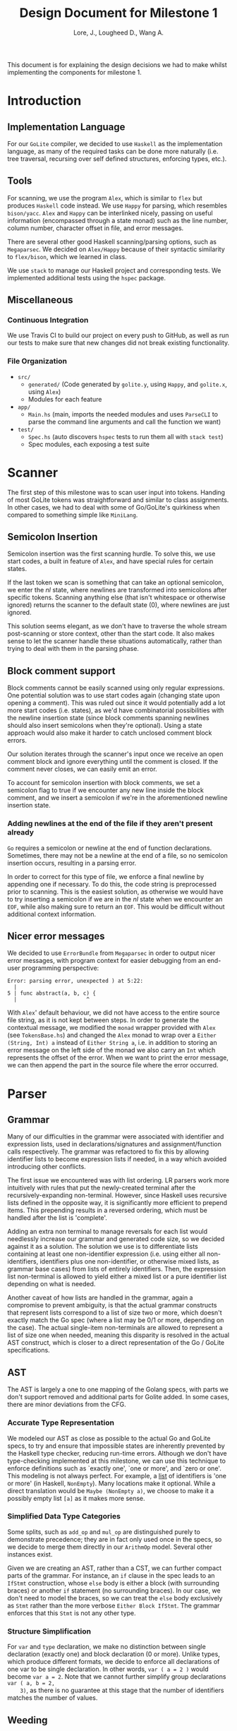 #+TITLE: Design Document for Milestone 1
#+AUTHOR: Lore, J., Lougheed D., Wang A.
#+LATEX_HEADER: \usepackage[margin=0.9in]{geometry}
#+LATEX_HEADER: \usepackage[fontsize=10.5pt]{scrextend}
This document is for explaining the design decisions we had to make
whilst implementing the components for milestone 1.
\newpage
* Introduction
** Implementation Language
   For our ~GoLite~ compiler, we decided to use ~Haskell~ as the
   implementation language, as many of the required tasks can be done
   more naturally (i.e. tree traversal, recursing over self defined
   structures, enforcing types, etc.).
** Tools
   For scanning, we use the program ~Alex~, which is similar to ~flex~
   but produces ~Haskell~ code instead. We use ~Happy~ for parsing,
   which resembles ~bison/yacc~. ~Alex~ and ~Happy~ can be interlinked
   nicely, passing on useful information (encompassed through a state monad)
   such as the line number, column number, character offset in file, and
   error messages.

   There are several other good Haskell scanning/parsing options, such as
   ~Megaparsec~. We decided on ~Alex/Happy~ because of their syntactic
   similarity to ~flex/bison~, which we learned in class.

   We use ~stack~ to manage our Haskell project and corresponding tests.
   We implemented additional tests using the ~hspec~ package.
** Miscellaneous
*** Continuous Integration
    We use Travis CI to build our project on every push to GitHub, as well as
    run our tests to make sure that new changes did not break
    existing functionality.
*** File Organization
    - ~src/~
      - ~generated/~ (Code generated by ~golite.y~, using ~Happy~, and ~golite.x~, using ~Alex~)
      - Modules for each feature
    - ~app/~
      - ~Main.hs~ (main, imports the needed modules and uses
        ~ParseCLI~ to parse the command line arguments and call the
        function we want)
    - ~test/~
      - ~Spec.hs~ (auto discovers ~hspec~ tests to run them all with
        ~stack test~)
      - Spec modules, each exposing a test suite
* Scanner
  The first step of this milestone was to scan user input into
  tokens. Handing of most GoLite tokens was straightforward and
  similar to class assignments. In other cases, we had to deal with
  some of Go/GoLite's quirkiness when compared to something simple
  like ~MiniLang~.
** Semicolon Insertion
   Semicolon insertion was the first scanning hurdle. To solve
   this, we use start codes, a built in feature of ~Alex~, and have
   special rules for certain states.

   If the last token we scan is something that can take an optional
   semicolon, we enter the $nl$ state, where newlines are transformed into
   semicolons after specific tokens. Scanning anything else (that isn't
   whitespace or otherwise ignored) returns the scanner to the default
   state ($0$), where newlines are just ignored.

   This solution seems elegant, as we don't have to traverse
   the whole stream post-scanning or store context, other than the
   start code. It also makes sense to let the scanner handle these
   situations automatically, rather than trying to deal with them
   in the parsing phase.
** Block comment support
   Block comments cannot be easily scanned using only regular
   expressions. One potential solution was to use start codes again
   (changing state upon opening a comment). This was ruled out since
   it would potentially add a lot more start codes (i.e. states), as
   we'd have combinatorial possibilities with the newline insertion state
   (since block comments spanning newlines should also insert semicolons
   when they're optional). Using a state approach would also make it
   harder to catch unclosed comment block errors.

   Our solution iterates through the scanner's input once we receive an
   open comment block and ignore everything until the comment is closed.
   If the comment never closes, we can easily emit an error.

   To account for semicolon insertion with block comments, we set a
   semicolon flag to true if we encounter any new line inside the
   block comment, and we insert a semicolon if we're in the
   aforementioned newline insertion state.
*** Adding newlines at the end of the file if they aren't present already
    ~Go~ requires a semicolon or newline at the end of function
    declarations. Sometimes, there may not be a newline at the end of
    a file, so no semicolon insertion occurs, resulting in a parsing error.

    In order to correct for this type of file, we enforce a final
    newline by appending one if necessary. To do this, the code string
    is preprocessed prior to scanning. This is the easiest solution,
    as otherwise we would have to try inserting a semicolon if we are in
    the $nl$ state when we encounter an ~EOF~, while also making sure
    to return an ~EOF~. This would be difficult without additional
    context information.
** Nicer error messages
   We decided to use ~ErrorBundle~ from ~Megaparsec~ in order to
   output nicer error messages, with program context for easier
   debugging from an end-user programming perspective:

#+BEGIN_SRC
Error: parsing error, unexpected ) at 5:22:
  |
5 | func abstract(a, b, c) {
  |                      ^
#+END_SRC

   With ~Alex~' default behaviour, we did not have access to the entire
   source file string, as it is not kept between steps. In order to
   generate the contextual message, we modified the ~monad~ wrapper
   provided with ~Alex~ (see ~TokensBase.hs~) and changed the ~Alex~
   monad to wrap over a ~Either (String, Int) a~ instead of
   ~Either String a~, i.e. in addition to storing an error message on
   the left side of the monad we also carry an ~Int~ which represents
   the offset of the error. When we want to print the error
   message, we can then append the part in the source file where
   the error occurred.
* Parser
** Grammar
   Many of our difficulties in the grammar were associated with identifier and
   expression lists, used in declarations/signatures and assignment/function
   calls respectively. The grammar was refactored to fix this by allowing
   identifier lists to become expression lists if needed, in a way which
   avoided introducing other conflicts.

   The first issue we encountered was with list ordering. LR parsers
   work more intuitively with rules that put the newly-created terminal
   after the recursively-expanding non-terminal. However, since Haskell
   uses recursive lists defined in the opposite way, it is significantly
   more efficient to prepend items. This prepending results in a reversed
   ordering, which must be handled after the list is 'complete'.

   Adding an extra non terminal to manage reversals for each list would
   needlessly increase our grammar and generated code size, so we decided
   against it as a solution. The solution we use is to differentiate
   lists containing at least one non-identifier expression (i.e. using either
   all non-identifiers, identifiers plus one non-identifier, or otherwise mixed
   lists, as grammar base cases) from lists of entirely identifiers. Then,
   the expression list non-terminal is allowed to yield either a mixed list
   or a pure identifier list depending on what is needed.

   Another caveat of how lists are handled in the grammar, again a
   compromise to prevent ambiguity, is that the actual grammar constructs
   that represent lists correspond to a list of size two or more, which
   doesn't exactly match the Go spec (where a list may be 0/1 or more,
   depending on the case). The actual single-item non-terminals are allowed
   to represent a list of size one when needed, meaning this disparity
   is resolved in the actual AST construct, which is closer to a direct
   representation of the Go / GoLite specifications.
** AST
   The AST is largely a one to one mapping of the Golang specs, with
   parts we don't support removed and additional parts for Golite added.
   In some cases, there are minor deviations from the CFG.
*** Accurate Type Representation
    We modeled our AST as close as possible to the actual Go and
    GoLite specs, to try and ensure that impossible states are inherently
    prevented by the Haskell type checker, reducing run-time errors.
    Although we don't have type-checking implemented at this milestone,
    we can use this technique to enforce definitions such as
    `exactly one', `one or more', and `zero or one'. This modeling is
    not always perfect. For example, a [[https://golang.org/ref/spec#IdentifierList][list]]
    of identifiers is 'one or more' (in Haskell, ~NonEmpty~). Many locations
    make it optional. While a direct translation would be ~Maybe (NonEmpty a)~,
    we choose to make it a possibly empty list ~[a]~ as it makes more sense.
*** Simplified Data Type Categories
    Some splits, such as ~add_op~ and ~mul_op~ are distinguished
    purely to demonstrate precedence; they are in fact only used once
    in the specs, so we decide to merge them directly in our ~ArithmOp~
    model. Several other instances exist.

    Given we are creating an AST, rather than a CST, we can further
    compact parts of the grammar. For instance, an ~if~ clause in the
    spec leads to an ~IfStmt~ construction, whose ~else~ body is either
    a block (with surrounding braces) or another ~if~ statement (no
    surrounding braces). In our case, we don't need to model the braces,
    so we can treat the ~else~ body exclusively as ~Stmt~ rather than
    the more verbose ~Either Block IfStmt~. The grammar enforces that
    this ~Stmt~ is not any other type.
*** Structure Simplification
    For ~var~ and ~type~ declaration, we make no distinction between
    single declaration (exactly one) and block declaration (0 or
    more). Unlike types, which produce different formats, we decide to
    enforce all declarations of one var to be single declaration. In
    other words, ~var ( a = 2 )~ would become ~var a = 2~. Note that
    we cannot further simplify group declarations ~var ( a, b = 2,
    3)~, as there is no guarantee at this stage that the number of
    identifiers matches the number of values.
** Weeding
    Most of the weeding operations needed are simple and don't rely
    on external context. As a result, we were able to define recursive
    traversal methods to verify relevant statements, and create verifiers
    that validate at a single level. Haskell helped immensely here, as
    we were able to use pattern matching to produce performant and
    independent functions.

    For verification where statement context was important (~break~ and
    ~continue~) we made a simple modification to the recursive traversal
    to avoid exploring scopes under ~for~ or ~switch~ statements
    where applicable.

    Each verifier returns an optional error, and we are able to map the
    results and return the first error, if any.
* Pretty Printer
  When creating our pretty printer, we chose a top down approach.
  Every node has the ability to output a list of strings, which makes
  it easier to format indentation. Each node is also only concerned
  with its respective subtree, and does not require context from its
  parent. We focused on aesthetics, focusing on proper spacing and
  alignments. In the case of expressions, we tried to add brackets
  sparingly, though further optimizations can be done down the road
  (a nested binary op does not always need brackets, if the order of
  precedence matches). To produce the full program, we simply join
  the list of strings in the full program, intercalated with new lines.
* Team
** Team Organization
   We started the project by dividing the main components (scanner, parser,
   AST/weeding) among the three group members (Julian, David, and Allan
   respectively). We used GitHub's organization features extensively in
   order to keep track of design goals, report bugs, and keep code quality
   as high as possible.
** Contributions
- *Julian Lore:* Wrote the majority of the scanner and handled weird
   cases, wrote a large amount of valid/invalid programs, implemented
   many other tests (~hspec~ or small tests in our program) and looked
   over the parser, contributing a few things to it as well.
- *David Lougheed:* Wrote the bulk of the parser grammar and contributed to
   the weeder. Also wrote 3 of the valid programs and 8 of the
   invalid ones and had minor contributions to miscellaneous other components.
   Contributed to the testing of the parser and pretty printer.
- *Allan Wang:* Created the AST and helper classes for pretty printing
   and error handling.  Wrote the base package for testing as well as
   some of the embedded test cases within ~hspec~.  Added integrations
   (Travis + Slack), and gave code reviews to the other components.
